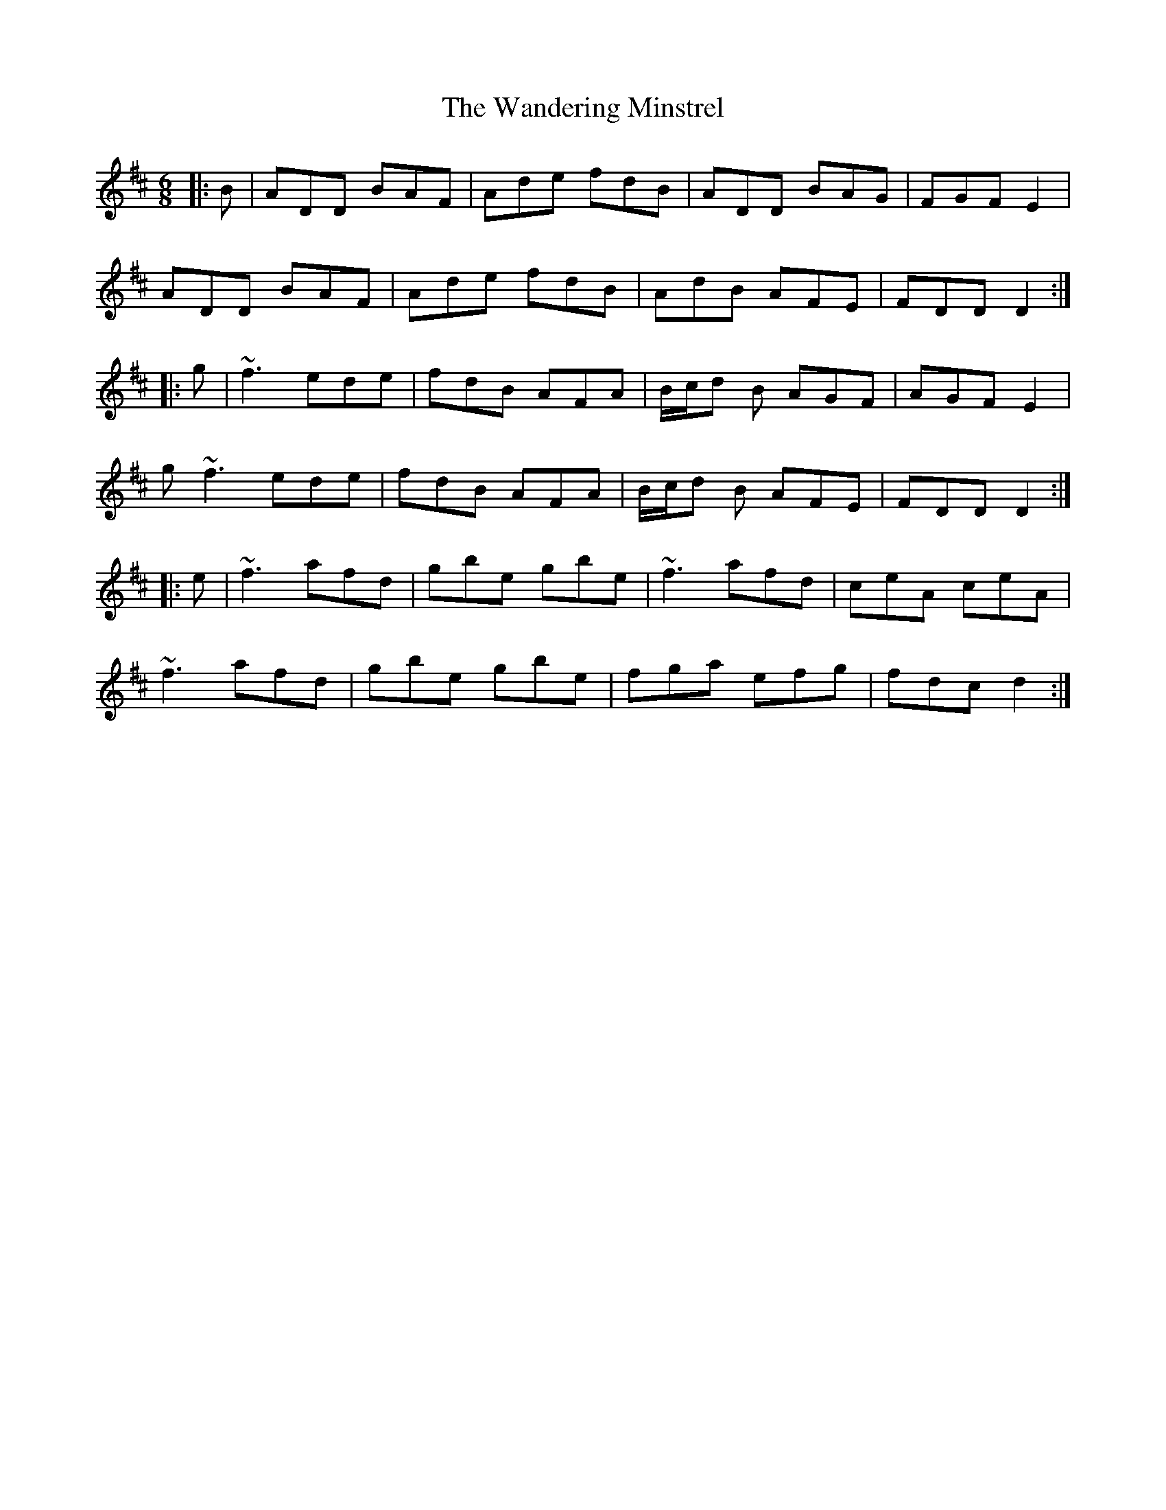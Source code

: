 X: 42093
T: Wandering Minstrel, The
R: jig
M: 6/8
K: Dmajor
|:B|ADD BAF|Ade fdB|ADD BAG|FGF E2|
ADD BAF|Ade fdB|AdB AFE|FDD D2:|
|:g|~f3 ede|fdB AFA|B/c/d B AGF|AGF E2|
g ~f3 ede|fdB AFA|B/c/d B AFE|FDD D2:|
|:e|~f3 afd|gbe gbe|~f3 afd|ceA ceA|
~f3 afd|gbe gbe|fga efg|fdc d2:|

